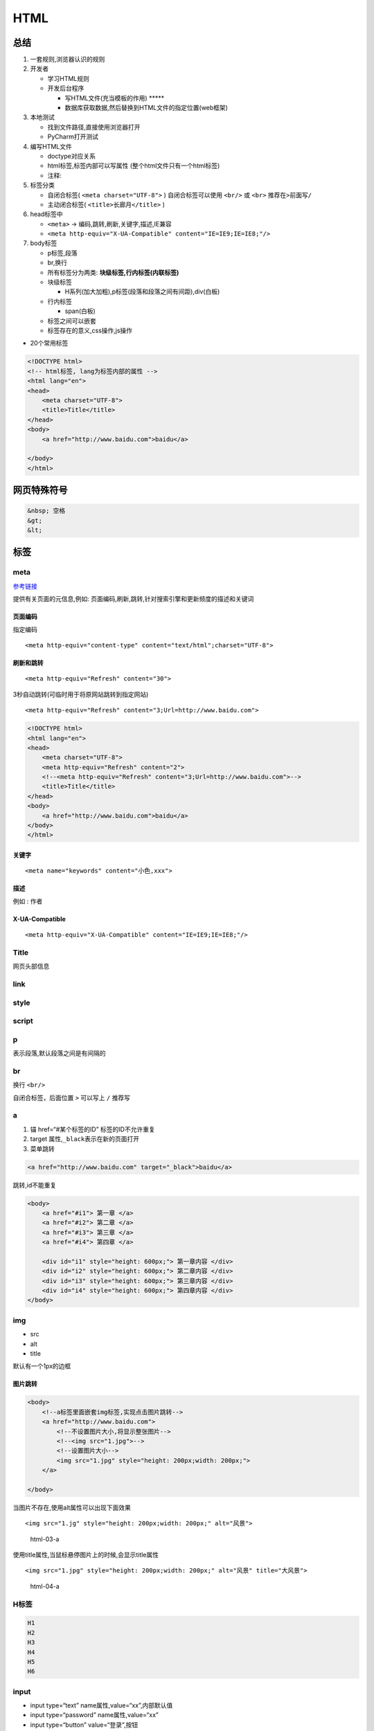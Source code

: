 HTML
====

总结
----

1. 一套规则,浏览器认识的规则
2. 开发者

   -  学习HTML规则
   -  开发后台程序

      -  写HTML文件(充当模板的作用) \****\*
      -  数据库获取数据,然后替换到HTML文件的指定位置(web框架)

3. 本地测试

   -  找到文件路径,直接使用浏览器打开
   -  PyCharm打开测试

4. 编写HTML文件

   -  doctype对应关系
   -  html标签,标签内部可以写属性 (整个html文件只有一个html标签)
   -  注释:

5. 标签分类

   -  自闭合标签( ``<meta charset="UTF-8">`` ) 自闭合标签可以使用
      ``<br/>`` 或 ``<br>`` 推荐在\ ``>``\ 前面写\ ``/``
   -  主动闭合标签( ``<title>长廊月</title>`` )

6. head标签中

   -  ``<meta>`` -> 编码,跳转,刷新,关键字,描述,IE兼容
   -  ``<meta http-equiv="X-UA-Compatible" content="IE=IE9;IE=IE8;"/>``

7. body标签

   -  p标签,段落
   -  br,换行
   -  所有标签分为两类: **块级标签,行内标签(内联标签)**
   -  块级标签

      -  H系列(加大加粗),p标签(段落和段落之间有间距),div(白板)

   -  行内标签

      -  span(白板)

   -  标签之间可以嵌套
   -  标签存在的意义,css操作,js操作

-  20个常用标签

.. code:: html

    <!DOCTYPE html>
    <!-- html标签, lang为标签内部的属性 -->
    <html lang="en">
    <head>
        <meta charset="UTF-8">
        <title>Title</title>
    </head>
    <body>
        <a href="http://www.baidu.com">baidu</a>

    </body>
    </html>

网页特殊符号
------------

.. code:: html

    &nbsp; 空格
    &gt;
    &lt;

标签
----

meta
~~~~

`参考链接 <http://www.w3school.com.cn/tags/tag_meta.asp>`__

提供有关页面的元信息,例如:
页面编码,刷新,跳转,针对搜索引擎和更新频度的描述和关键词

页面编码
^^^^^^^^

指定编码

::

    <meta http-equiv="content-type" content="text/html";charset="UTF-8">

刷新和跳转
^^^^^^^^^^

::

    <meta http-equiv="Refresh" content="30">

3秒自动跳转(可临时用于将原网站跳转到指定网站)

::

    <meta http-equiv="Refresh" content="3;Url=http://www.baidu.com">

.. code:: html

    <!DOCTYPE html>
    <html lang="en">
    <head>
        <meta charset="UTF-8">
        <meta http-equiv="Refresh" content="2">
        <!--<meta http-equiv="Refresh" content="3;Url=http://www.baidu.com">-->
        <title>Title</title>
    </head>
    <body>
        <a href="http://www.baidu.com">baidu</a>
    </body>
    </html>

关键字
^^^^^^

::

    <meta name="keywords" content="小色,xxx">

描述
^^^^

例如 : 作者

X-UA-Compatible
^^^^^^^^^^^^^^^

::

    <meta http-equiv="X-UA-Compatible" content="IE=IE9;IE=IE8;"/>

Title
~~~~~

网页头部信息

link
~~~~

style
~~~~~

script
~~~~~~

p
~

表示段落,默认段落之间是有间隔的

br
~~

换行 ``<br/>``

自闭合标签，后面位置 ``>`` 可以写上 ``/`` 推荐写

a
~

1. 锚 href=“#某个标签的ID” 标签的ID不允许重复
2. target 属性,\ ``_black``\ 表示在新的页面打开
3. 菜单跳转

.. code:: html

        <a href="http://www.baidu.com" target="_black">baidu</a>

跳转,id不能重复

.. code:: html

    <body>
        <a href="#i1"> 第一章 </a>
        <a href="#i2"> 第二章 </a>
        <a href="#i3"> 第三章 </a>
        <a href="#i4"> 第四章 </a>

        <div id="i1" style="height: 600px;"> 第一章内容 </div>
        <div id="i2" style="height: 600px;"> 第二章内容 </div>
        <div id="i3" style="height: 600px;"> 第三章内容 </div>
        <div id="i4" style="height: 600px;"> 第四章内容 </div>
    </body>

img
~~~

-  src
-  alt
-  title

默认有一个1px的边框

图片跳转
^^^^^^^^

.. code:: html

    <body>
        <!--a标签里面嵌套img标签,实现点击图片跳转-->
        <a href="http://www.baidu.com">
            <!--不设置图片大小,将显示整张图片-->
            <!--<img src="1.jpg">-->
            <!--设置图片大小-->
            <img src="1.jpg" style="height: 200px;width: 200px;">
        </a>

    </body>

当图片不存在,使用alt属性可以出现下面效果

::

    <img src="1.jg" style="height: 200px;width: 200px;" alt="风景">

.. figure:: http://oi480zo5x.bkt.clouddn.com/html-03-a.jpg
   :alt: html-03-a

   html-03-a

使用title属性,当鼠标悬停图片上的时候,会显示title属性

::

    <img src="1.jpg" style="height: 200px;width: 200px;" alt="风景" title="大风景">

.. figure:: http://oi480zo5x.bkt.clouddn.com/html-04-a.jpg
   :alt: html-04-a

   html-04-a

H标签
~~~~~

.. code:: html

    H1
    H2
    H3
    H4
    H5
    H6

input
~~~~~

-  input type=“text” name属性,value=“xx”,内部默认值
-  input type=“password” name属性,value=“xx”
-  input type=“button” value=“登录”,按钮
-  input type=“submit” value=“提交”,提交按钮,表单

-  input type=“radio” 单选框 value,
   checked=“checked”,name属性(name相同则互斥)
-  input type=“checkbox” 复选框 value,
   checked=“checked”,name属性(批量获取数据)

-  input type=“file” 依赖form表单的一个属性
   ``<form enctype="multipart/form-data">``

   -  此属性会将文件一点点发给服务端

-  input type=“reset” 重置
-  placeholder 属性 输入框添加提示

.. code:: html

        <body>
            <input type="text">
            <input type="password">
            <input type="button" value="登录1">
            <input type="submit" value="登录2">
        </body>

placeholder示例

.. code:: html

    <!-- placeholder 输入框里面添加提示 -->
    <input type="text" placeholder="用户名">

form
~~~~

form 表单

action,动作,将内容提交给后台,可以是一个url

使用name属性,将用户输入的内容组成一个字典提交给后台

.. code:: html

        <body>
            <!--method 指定GET POST,GET会将输入的内容放在url里面,提交后台-->
            <!--跟POST相比,没有安全不安全的区别-->
            <form action="http://localhost:8888/index" method="POST">
                <input type="text" name="user">
                <input type="text" name="email">
                <input type="password" name="pwd">
                <!-- {'user': '用户名', 'email':  '邮箱','pwd': '密码'} -->
                <input type="button" value="登录1">
                <input type="submit" value="登录2">
            </form>
        </body>

.. figure:: http://oi480zo5x.bkt.clouddn.com/html-01.jpg
   :alt: html-01

   html-01

使用搜狗的搜索框
^^^^^^^^^^^^^^^^

.. code:: html

        <body>
            <form action="https://www.sogou.com/web">
                <input type="text" name="query">
                <input type="submit" value="搜索">
            </form>
        </body>

选择框
^^^^^^

.. code:: html

            <form>
                <div>
                    <p>请选择性别: </p>
                    男: <input type="radio" name="gender" value="1">
                    女: <input type="radio" name="gender" value="2">
                </div>
                <input type="submit" value="提交">
            </form>

checkbox
^^^^^^^^

.. code:: html

    <body>
        <form>
            <div>
                <p>请选择性别: </p>
                <!-- name属性相同则互斥,即二选一 -->
                男: <input type="radio" name="gender" value="1">
                女: <input type="radio" name="gender" value="2">
                <p>爱好</p>
                <!-- name 属性,批量获取数据 -->
                篮球: <input type="checkbox" name="favor" value="1">
                <!-- checked="checked" 表示默认选中-->
                台球: <input type="checkbox" name="favor" value="2" checked="checked">
                足球: <input type="checkbox" name="favor" value="3">
                网球: <input type="checkbox" name="favor" value="4">
                <p>技能</p>
                写代码 <input type="checkbox" name="skill" checked="checked">
                xx <input type="checkbox" name="skill">
                <p>上传文件</p>
                <input type="file" name="fname">
            </div>
            <input type="submit" value="提交">
            <!-- 重置所有选择 -->
            <input type="reset" value="重置">
        </form>

    </body>

select 下拉框
^^^^^^^^^^^^^

name,内部option value,提交到后台,size,multiple

.. code:: html

            <div>
                <select name="city">
                    <option value="1">北京</option>
                    <option value="2">上海</option>
                    <option value="3">南京</option>
                    <!-- 默认选择 -->
                    <option value="4" selected="selected">天津</option>
                    <option value="5">成都</option>
                </select>
            </div>

.. code:: html

            <div>
                <!-- 同时显示多少个,  10个 -->
                <select name="city" multiple="multiple" size="10">
                    <option value="1">北京</option>
                    <option value="2">上海</option>
                    <option value="3">南京</option>
                    <option value="4" selected="selected">天津</option>
                    <option value="5">成都</option>
                </select>
            </div>

.. code:: html

            <div>
                <select>
                    <optgroup label="北京市">
                        <option>海淀区</option>
                        <option>朝阳区</option>
                    </optgroup>
                    <optgroup label="湖北省">
                        <option>武汉市</option>
                        <option>咸宁市</option>
                    </optgroup>
                </select>
            </div>

.. figure:: http://oi480zo5x.bkt.clouddn.com/html-02.jpg
   :alt: html-02

   html-02

textarea
~~~~~~~~

::

    <textarea name="" id="" cols="30" rows="10"></textarea>

多行文本,name属性

列表
~~~~

-  ul

   -  li

-  ol

   -  li

-  dl

   -  dt -dd

.. code:: html

    <body>
        <!--无序列表-->
        <ul>
            <li>dfa</li>
            <li>fda</li>
            <li>fda</li>
            <li>fadf</li>
        </ul>
        <!--有序列表-->
        <ol>
            <li>dafd</li>
            <li>dafd</li>
            <li>dafd</li>
            <li>dafd</li>
        </ol>

    </body>

.. figure:: http://oi480zo5x.bkt.clouddn.com/html-05-li.jpg
   :alt: html-05-li

   html-05-li

.. code:: html

        <dl>
            <dt>ttt</dt>
            <dd>ddd</dd>
            <dd>ddd</dd>
            <dd>ddd</dd>
            <dt>ttt</dt>
            <dd>ddd</dd>
            <dd>ddd</dd>
            <dd>ddd</dd>
        </dl>

.. figure:: http://oi480zo5x.bkt.clouddn.com/html-06-li.jpg
   :alt: html-06-li

   html-06-li

表格
~~~~

-  table

   -  thead

      -  tr

         -  th

   -  tbody

      -  tr

         -  td

-  colspan = “” 横向合并
-  rowspan = “” 纵向合并

.. code:: html

    <body>
        <!-- border 表格增加边框 -->
        <table border="1">
            <tr>
                <td>第一行,第1列</td>
                <td>第一行,第2列</td>
                <td>第一行,第3列</td>
            </tr>
            <tr>
                <td>第二行,第1列</td>
                <td>第二行,第2列</td>
                <td>第二行,第3列</td>
            </tr>
        </table>

    </body>

完整的table有 ``thead`` 和 ``tbody``

.. code:: html

    <body>
        <table border="1">
            <thread>
                <tr>
                    <!-- th 表头 会加粗居中-->
                    <th>IP</th>
                    <th>端口</th>
                    <th>操作</th>
                </tr>
            </thread>
            <tbody>
                <tr>
                    <td>1.1.1.1</td>
                    <td>80</td>
                    <td>
                        <a href="1.html">查看详情</a>
                        <a href="#">修改</a>
                    </td>
                </tr>
                <tr>
                    <td>1.1.1.1</td>
                    <td>80</td>
                    <td>
                        <a href="1.html">查看详情</a>
                        <a href="#">修改</a>
                    </td>
                </tr>
            </tbody>
        </table>
    </body>

**合并单元格**

.. code:: html

    <body>
    <table border="1">
        <tr>
            <th>表头</th>
            <th>表头</th>
            <th>表头</th>
            <th>表头</th>
        </tr>
        <tr>
            <td colspan="2">1</td>
            <td>1</td>
            <td>1</td>
        </tr>
        <tr>
            <td>1</td>
            <td>1</td>
            <td>1</td>
            <td rowspan="3">1</td>
        </tr>
        <tr>
            <td>1</td>
            <td>1</td>
            <td>1</td>
        </tr>
        <tr>
            <td>1</td>
            <td>1</td>
            <td>1</td>
        </tr>
    </table>

    </body>

.. figure:: http://oi480zo5x.bkt.clouddn.com/html-07-table.jpg
   :alt: html-07-table

   html-07-table

label
~~~~~

用于点击文件,使得关联的标签获取光标

.. code:: html

    <body>
        <label for="username">用户名: </label>
        <input id="username" type="text" name="user">
    </body>

.. figure:: http://oi480zo5x.bkt.clouddn.com/html-08-label.jpg
   :alt: html-08-label

   html-08-label

fieldset
~~~~~~~~

不常用,知道就行

-  filedset

   -  legend

.. code:: html

    <body>
        <filedset>
            <legend>登录</legend>
            <label for="usernmae">用户名: </label>
            <input id="username" type="text" name="user"/>
            <br/>
            <label for="pwd">密&nbsp;&nbsp;&nbsp;&nbsp;码: </label>
            <input id="pwd" type="password" name="pwd"/>
        </filedset>
    </body>
